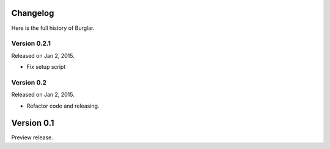 Changelog
---------

Here is the full history of Burglar.


Version 0.2.1
~~~~~~~~~~~~~

Released on Jan 2, 2015.

* Fix setup script


Version 0.2
~~~~~~~~~~~

Released on Jan 2, 2015.

* Refactor code and releasing.


Version 0.1
-----------

Preview release.
